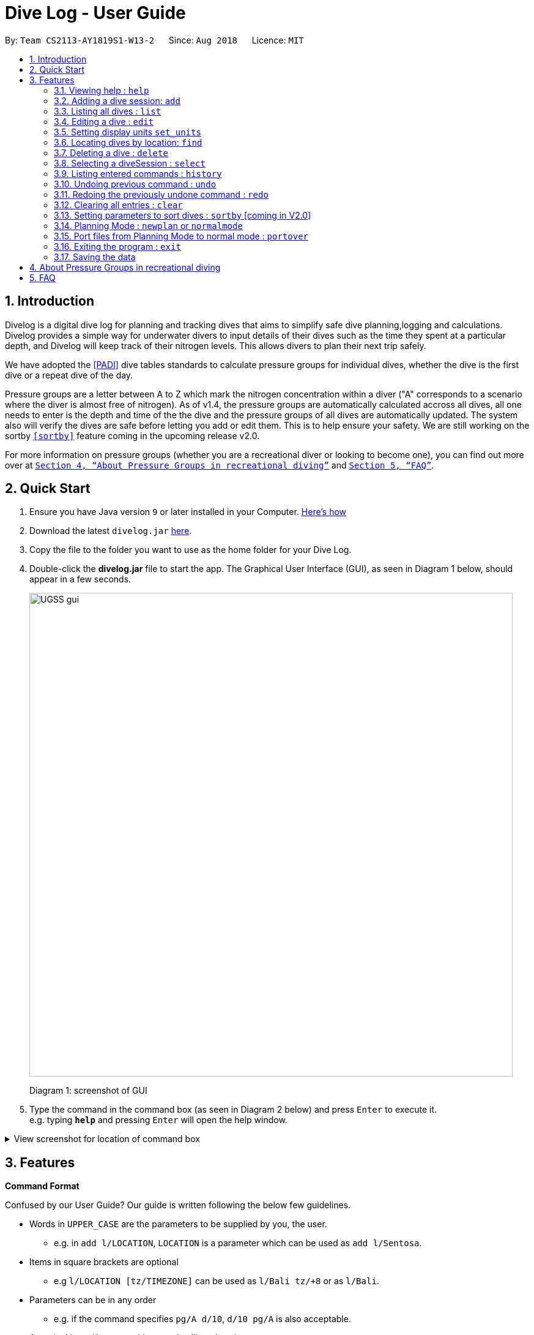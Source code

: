 = Dive Log - User Guide
:site-section: UserGuide
:toc:
:toc-title:
:toc-placement: preamble
:sectnums:
:imagesDir: images
:stylesDir: stylesheets
:xrefstyle: full
:experimental:
ifdef::env-github[]
:tip-caption: :bulb:
:note-caption: :information_source:
endif::[]
:repoURL: https://github.com/CS2113-AY1819S1-W13-2/main

By: `Team CS2113-AY1819S1-W13-2`      Since: `Aug 2018`      Licence: `MIT`

== Introduction

Divelog is a digital dive log for planning and tracking dives that aims to simplify safe dive planning,logging and calculations.
Divelog provides a simple way for underwater divers to input details of their dives such as the time they spent at a particular depth, and Divelog will keep track of their nitrogen levels.
This allows divers to plan their next trip safely. +


We have adopted the <<PADI>> dive tables standards to calculate pressure groups for individual dives, whether the dive is the first dive
or a repeat dive of the day.

Pressure groups are a letter between A to Z which mark the nitrogen
concentration within a diver ("A" corresponds to a scenario where the diver is almost free of nitrogen).
As of v1.4, the pressure groups are automatically calculated accross all dives,
all one needs to enter is the depth and time of the the dive and the pressure groups of all dives are automatically updated.
The system also will verify the dives are safe before letting you add or edit them. This is to help ensure your safety.
We are still working on the sortby
`<<sortby>>` feature coming in the upcoming release v2.0. +

For more information on pressure groups (whether you are a recreational diver or looking to become one), you can find out more over at `<<pressure_groups>>` and  `<<FAQ>>`.

== Quick Start

.  Ensure you have Java version `9` or later installed in your Computer.
http://www.methods.co.nz/asciidoc/[Here's how^]
.  Download the latest `divelog.jar` link:{repoURL}/releases[here].
.  Copy the file to the folder you want to use as the home folder for your Dive Log.
.  Double-click the *divelog.jar* file to start the app. The Graphical User Interface (GUI), as seen in Diagram 1 below, should appear in a few seconds.
+
image::UGSS_gui.png[width="790"]
Diagram 1: screenshot of GUI
+
.  Type the command in the command box (as seen in Diagram 2 below) and press kbd:[Enter] to execute it. +
e.g. typing *`help`* and pressing kbd:[Enter] will open the help window.

+++ <details><summary> +++
View screenshot for location of command box
+++ </summary><div> +++
image::UGSS_Ui_command.png[width="800"]
Diagram 2: Command Box location
+++ </div></details> +++

[[Features]]
== Features

====
*Command Format*

Confused by our User Guide? Our guide is written following the below few guidelines.

* Words in `UPPER_CASE` are the parameters to be supplied by you, the user.
** e.g. in `add l/LOCATION`, `LOCATION` is a parameter which can be used as `add l/Sentosa`.
* Items in square brackets are optional
** e.g `l/LOCATION [tz/TIMEZONE]` can be used as `l/Bali tz/+8` or as `l/Bali`.
* Parameters can be in any order
** e.g. if the command specifies `pg/A d/10`, `d/10 pg/A` is also acceptable.
* A vertical bar `a|b` means either `a` or `b` will work as inputs.
====

=== Viewing help : `help`

Use this command to help window to see the user guide. Upon entering the command, a separate window with the user guide will open.

Format: `help`

+++ <details><summary> +++
View the flow for the help guide
+++ </summary><div> +++

image::UGSS_help1.png[width="800"]
Diagram 3: Enter the help command in the command box

image::UGSS_help2.png[width="800"]
Diagram 4: The help guide will open up

+++ </div></details> +++

TIP: You can close the guide by closing it. This can be done by clicking on the X on the top right corner.

+++ <details><summary> +++
View the screenshot for how to close the help guide.
+++ </summary><div> +++

image::UGSS_help3.png[width="800"]
Diagram 5: Click the X to close

+++ </div></details> +++


// tag::add[]
=== Adding a dive session: `add`

Use this command to adds your new dive session to the Dive Log.

Format: `add ds/DATE_STARTED ts/TIME_DIVE_STARTED de/DATE_ENDED te/TIME_DIVE_ENDED ss/SAFETY_STOP  d/DEPTH  l/LOCATION`

TIP: Words in UPPER_CASE are the parameters, items in SQUARE_BRACKETS are optional. Order of parameters are fixed as per the format above, meaning if you entered the ts/TIME_DIVE_STARTED before the ds/DATE_STARTED,
the program will not be able to add your dive.

Put a `ts/` before the time started(24 hours format - HHMM), te/time ended (24 hours format - HHMM), d/depth (in metres), l/ location (location name), per dive at v1.0) (optional) and pg/initial pressure group.


_Example:_ `add ds/04082018 ts/0900 de/04082018  te/1020 ss/1015 d/15 l/Bukit Lagoon tz/+8`

A list of possible command flags is shown below.

.Table of Prefix and Data
[options="header"]
|=========================================
|Data                                           |Prefix         |Example
|Date started / Ended (DDMMYYYY)                |ds or de       |ds/04082018 or de/05082018
|Time Started / Ended (HHMM)                    |ts or te       |ts/0800 or te/0900
|Location                                       |l              |l/Sentosa
|Depth (integer value). Depending on whether the app is set to use meters or feet, the value used will change. |d              |d/18
|Timezone (in UTC)                              |tz             |tz/+12 or tz/-5
|=========================================

Adding a command may fail for a variety of reasons. This is to ensure your safety during dives. As a rule of thumb some reasons why a dive may not be added include:

* The dive puts you outside the safety guidelines given by padi (i.e. its too deep or long).
* The dive makes some other dives you take go out of padi's safety guidelines.
* The dive timing overlaps with another dive.
* Issues with the way you entered the command.

An important thing to note is that your safety stop time must be between your start and end time.

If for instance you enter an invalid dive, the system will tell you that you have dived to deep. Some common error messages are shown below:

.Common error messages (non-exhaustive list)
[options="header"]
|=========================================
|Error Messages                                                           |Cause
|The dive overlaps with another dive. Not updating the divelog.           | There is another dive which is occuring at the same time.
|Dive is too deep and too long!!                                          | The dive you added is too long/deep given your current plans. This message is often accompanied by advice about how you can stay safe. Please follow it.
|Invalid date format! (Not DDMMYYYY)                                      | Date you entered is invalid. Make sure the date is in the form of DDMMYYYY
|Invalid time format! (Not HHMM)  | Time entered is in invalid format.
|Start and End date or time or Safety Stop Time are not in chronological order! Start Date should be earlier than End Date! Safety Stop should be between Start and End time" | You need to make sure that your start time is before your end time and safety stop comes inbetween.
|=========================================

=== Listing all dives : `list`

To display all the dives that you have previously recorded, `list` shows a list of all dives in the dive log. +
To change the manner in which your dives are ordered, view `<<sortby>>`

Format: `list`

+++ <details><summary> +++
View screenshot for list
+++ </summary><div> +++

image::UGSS_list.png[width="800"]
Diagram 6: List command

+++ </div></details> +++

=== Editing a dive : `edit`

If you made a mistake while adding a new dive, `edit` will come in handy.
`edits` edits an existing dive session in the Dive Log. +
The only parameters you have to input are the data of that specific dive session at `INDEX`

Format: `edit INDEX [ts/TIME_START] [te/TIME_END] [ss/SAFETY_STOP_TIME] [d/DEPTH] [pg/PG_AT_START] [l/LOCATION]...`

****
* Edits the dive at the specified `INDEX`. The index refers to the index number shown in the displayed dive list. The index *must be a positive integer* 1, 2, 3, ...
* At least one of the optional fields must be provided.
* Existing values will be updated to the input values.
****

Examples:
`edit 1 pge/F l/Tioman`

NOTE: All data provided must comply to chronological order, meaning to say Date/Time Started has to be earlier than Date/Time Ended.

.Table of Prefix and Data
[options="header"]
|=========================================
|Data                                           |Prefix         |Example
|Date started / Ended (DDMMYYYY)                |ds or de       |ds/04082018 or de/05082018
|Time Started / Ended (HHMM)                    |ts or te       |ts/0800 or te/0900
|Location                                       |l              |l/Sentosa
|Depth (integer value)                          |d              |d/18
|Timezone (in UTC)                              |tz             |tz/+12 or tz/-5
|=========================================

Like the `add` command, edit may fail for a variety of reasons. The same rules which apply for add apply for edit.
For a set of reasons why an edit may fail please take a look at <<add>>.

=== Setting display units `set_units`
If you're not used to the metric or impreial system, `set_units`
switches between meters and feet. (App defaults to meters) All data displayed will be automatically and accurately converted  +
Format: `set_units meters|feet` +
****
* As of v1.4 it updates both the DISPLAY units and the actual entered units.
* The settings are not saved upon application restart.
* Internally, we store everything in meters, as a result the xml file produced will always be in meters.
****
Example usage: `set_units feet`

=== Locating dives by location: `find`
Looking for a specific dive? Use `find` to find dives whose location contain any of the given keywords that you input. +
Format: `find KEYWORD [MORE_KEYWORDS]`

****
* The search is case insensitive. e.g `tioman` will match `Tioman`
* Only the location is searched.
* Only full words will be matched e.g. `Han` will not match `Hans`
****

Examples:

* `find Bali` +
Returns `Dive at Bali`

+++ <details><summary> +++
View screenshot for example of a successful find
+++ </summary><div> +++

image::UGSS_find.png[width="800"]
Diagram 7: Find command
+++ </div></details> +++

=== Deleting a dive : `delete`
Deletes the specified dive from the Dive Log. +
Format: `delete INDEX`

****
* Deletes the dive at the specified `INDEX`.
* The index refers to the index number shown in the displayed dive list.
* The index *must be a positive integer* 1, 2, 3, ...
****

Examples:

* `list` +
`delete 2` +
Deletes the 2nd dive in the Dive Log.
* `find Bali` +
`delete 1` +
Deletes the 1st dive in the results of the `find` command.

=== Selecting a diveSession : `select`
//is this needed LOLOl
Selects the dive identified by the index number used in the displayed dive list. +
Format: `select INDEX`

//to update the rationale for the color code.
****
* Selects the dive and loads the details of the dive at the specified `INDEX`.
* The current pressure group of the start of the dive and end of the dive will be displayed.
* The pressure group is colour-coded based on its severity for easier reference. (Green being ok, orange in danger zone and red means critical)
* The index refers to the index number shown in the displayed diveSession list.
* The index *must be a positive integer* `1, 2, 3, ...`
****

Examples:

* `list` +
`select 2` +
Selects the 2nd dive in the Dive Log.
* `find Bali` +
`select 1` +
Selects the 1st dive in the results of the `find` command.

+++ <details><summary> +++
View screenshot for a successful select
+++ </summary><div> +++

image::UGSS_select.png[width="800"]
Diagram 8: Select command

+++ </div></details> +++

=== Listing entered commands : `history`

Forgot what command you did just now and corrupted your data? Find our what command exactly did you execute
 before you correct your data! +

Format: `history`

[NOTE]
====
Pressing the kbd:[&uarr;] and kbd:[&darr;] arrows will display the previous and next input respectively in the command box.
====

+++ <details><summary> +++
View screenshot for a successful history command
+++ </summary><div> +++

image::UGSS_history.png[width="800"]
Diagram 9: History command

+++ </div></details> +++

// tag::undoredo[]
=== Undoing previous command : `undo` [[undo]]
The perfect solution to a slip of the finger. `undo` restores the Dive Log to the state before the previous _undoable_ command was executed. +

Format: `undo`

[NOTE]
====
Undoable commands: those commands that modify the Dive Log's content (`add`, `delete`, `edit` and `clear` only).
====

Examples:

* `delete 1` +
`list` +
`undo` (reverses the `delete 1` command) +

* `select 1` +
`list` +
`undo` +
The `undo` command fails as there are no undoable commands executed previously.

* `delete 1` +
`clear` +
`undo` (reverses the `clear` command) +
`undo` (reverses the `delete 1` command) +

=== Redoing the previously undone command : `redo`
Ever thought of undo-ing a `undo` command? `Redo`
reverses the most recent `undo` command. +
Format: `redo`

Examples:

* `delete 1` +
`undo` (reverses the `delete 1` command) +
`redo` (reapplies the `delete 1` command) +

* `delete 1` +
`redo` +
The `redo` command fails as there are no `undo` commands executed previously.

* `delete 1` +
`clear` +
`undo` (reverses the `clear` command) +
`undo` (reverses the `delete 1` command) +
`redo` (reapplies the `delete 1` command) +
`redo` (reapplies the `clear` command) +
// end::undoredo[]

=== Clearing all entries : `clear`

This command, as the name suggests, clears Dive Log of *all* your previous dive logs and
gives you a clean start to use Dive Log again! +

Format: `clear`

TIP: Performed an accidental `clear` of your precious data? Use `undo` to, _you've guessed it_, undo your mistaken `clear` command to restore all your deleted dive sessions.
    +
     <<undo>>


// tag::sortby[]
=== Setting parameters to sort dives : `sortby` [[sortby]] [coming in V2.0]

In V1.4, all dives are sorted automatically according to time and date by default.


Want to view your dives in ranked order by different options? Simply type `sortby` followed by a `KEYWORD`,
 your following `list`, `find` commands will return you all your dive sessions in that particular order. +

Format: `sortby KEYWORD`
WARNING: You can only use the specific keywords below.

.Table of parameters available to sort by
[options="header"]
|=========================================
|Parameter Type                                 |Keyword
|Time                                           |time
|Location (lexicographical)                     |location
|Duration of Dive                               |duration
|=========================================

// end::sortby[]
// tag::newplan[]

=== Planning Mode : `newplan` or `normalmode`

The planning mode is a temporary space for you to plan trips and to simulate dives. This is especially important if you
 are planning on a multiple day diving trip! +
 When you enter the planning mode, simply enter simulation dives as per how you would use the other commands normally.

When you exit, all your simulation files will be deleted automatically. In the Current V1.4,
planning mode only supports `add`, `delete` and `edit` commands +

Format: `newplan` to enter Planning Mode, `normalmode` to exit planning mode.

TIP: When you exit the planning mode, you will return to the state before you entered.


=== Port files from Planning Mode to normal mode : `portover`
When you have finished your plan and found the perfect set of dives, simply input the `portover` command and
the app will port all planning data into data in the normal mode.

TIP: You cannot use this command in `normalmode` as there are no planning data to port over.
// end::newplan[]

=== Exiting the program : `exit`

Finished using Dive Log? This command shuts down Dive Log, and saves your new dive session data for your next use. +

Format: `exit`

=== Saving the data

Worry not! Dive Log  saves all your data in the hard disk *automatically* after any command that changes the data. +

There is absolutely no need to save manually.

== About Pressure Groups in recreational diving [[pressure_groups]]

New to diving and to our product? Pressure groups are a crucial part of diving, as it limits the amount of time you can spend underwater. In this section, we will explain how diving and pressure groups are related.

image::PADI_TableOneAndTwo.png[width="790"]
[[Diagram_10]]Diagram 10: PADI Recreational Dive Planner, Table 1 (No Decompression Limits and Group Designation Table)
and Table 2 (Surface Interval Credit Table) +

image::PADI_TableThree.png[width="790"]
[[Diagram_11]]Diagram 11: PADI Recreational Dive Planner, Table 3 (Repetitive Dive Timetable)

The three PADI tables as shown in the above two diagrams (<<Diagram_10>> and <<Diagram_11>>) are normally physically carried along by recreational divers for them to calculate their pressure group manually.

Workflow of a recreational diver who wants to check out his/her pressure group:

.  For the diver's first dive of the day, the diver dives to a depth of 19 metres for 29 minutes. Referring to <<Diagram_10>>, Table 1 (No Decompression Limits and Group Designation Table),
the diver would find the depth (19) at the top row. There is no 19 metres in the table, so the closest rounded-up value is 20 metres. He would then go down that 20m column until he finds 29 minutes,
or the closest rounded up value which is 30 minutes. The diver will then draw his finger along the row to the left to match a character, which is "M". His new pressure group is now "M".
.  For the diver's second and subsequent dives of the day, he would have to refer to table 3 in <<Diagram_11>> (Repetitive Dive Timetable). The diver wants to dive to 10 metres for 15 minutes for his second dive.
The diver has already surfaced for three hours, which is the minimum time for any pressure group to reach the minimum "A" pressure group, as per Table 2 in <<Diagram_10>> (Surface Interval Credit Table).
Finding his current pressure group "A" on the top row of Table 3, he would match the depth he wants to dive to (10m), and get the values 10 at the top and 209 at the bottom.
10 minutes refer the Residual Nitrogen Time (RNT) and 209 minutes refer to the adjusted no decompression limits. The diver has to add the RNT value (10) to his intended/actual diving time (15 minutes), giving a total of 25 minutes
Total Bottom Time (TBT). Going back to Table 1 in <<Diagram_10>>, for a depth of 10 metres and 25 minutes TBT, his new pressure group would be "C".


== FAQ [[FAQ]]

Below are the few Frequently Asked Questions (FAQs). If your doubts are not addressed below, please feel free to post your doubts directly on our product https://github.com/CS2113-AY1819S1-W13-2/main[Git Page^].

*Q*: How do I transfer my data to another Computer? +
*A*: Install the app in the other computer and overwrite the empty data file it creates with the file that contains the data of your previous Dive Log folder.

*Q*: What is the purpose of having a recreational dive planner in the first place? Can't I just dive to whatever depth for as long as I want? +
*A*: The purpose of the Recreational Dive Planner is to make all dives no decompression dives. Proper planning assures that all dives, single or repetitive, are within the no decompression limits by controlling the length of the dive, the depth of the dive, and the sur- face interval between dives.
The Recreational Dive Planner Table is actually three tables linked together. Each of the three tables provides information for planning dives within accepted nitrogen levels.

*Q*: Where can I find out more about PADI dive tables? [[PADI]] +
*A*: The 36-page long Instructions for Use official document can be found https://elearning.padi.com/company0/tools/RDP%20InsforUseMet.pdf

